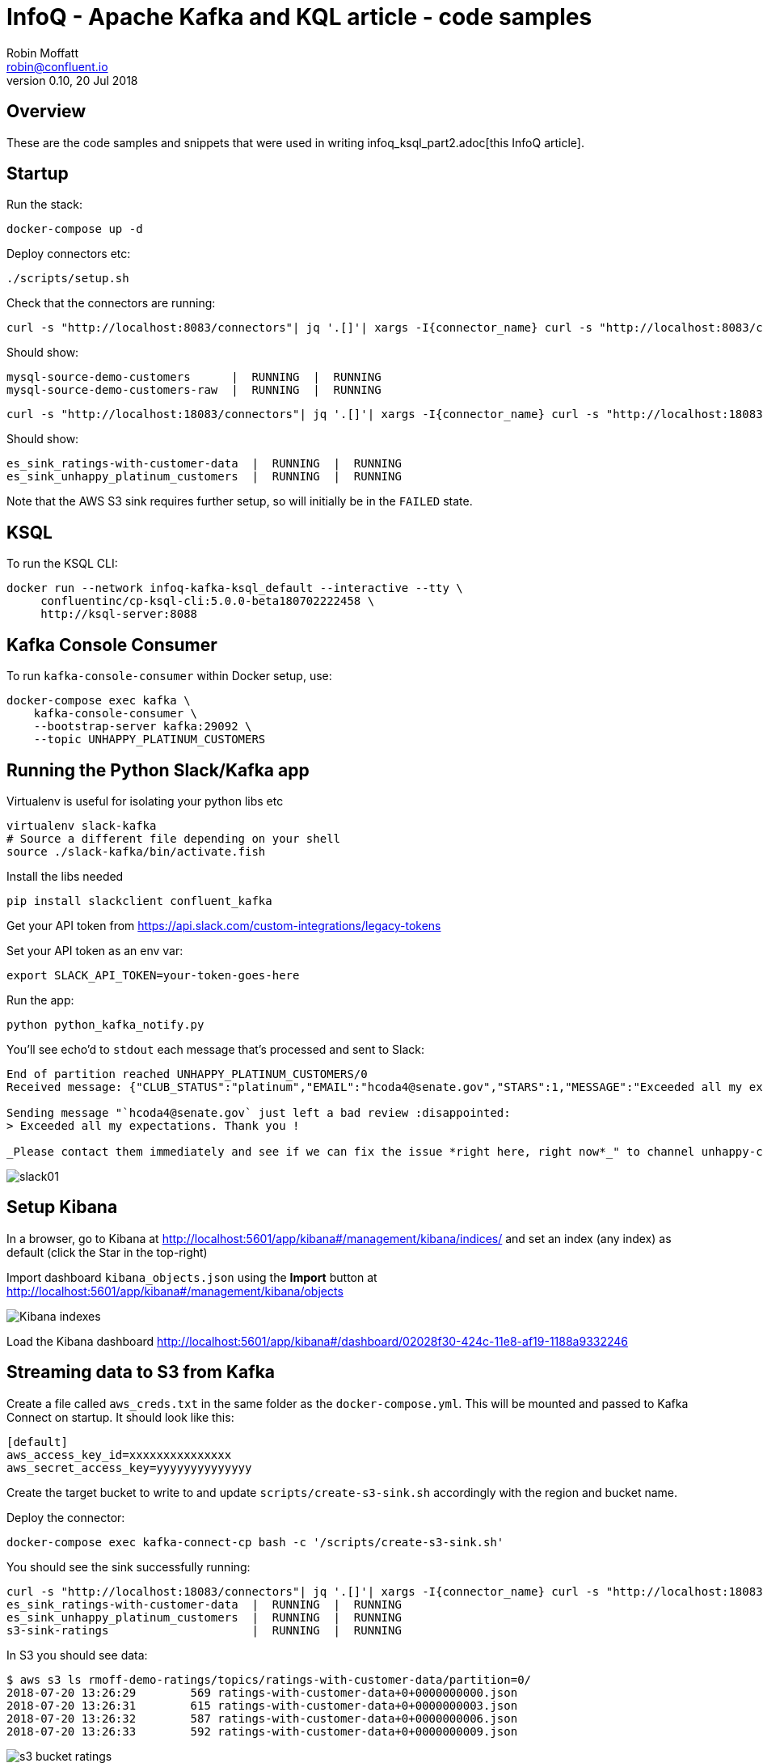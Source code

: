 = InfoQ - Apache Kafka and KQL article - code samples
Robin Moffatt <robin@confluent.io>
v0.10, 20 Jul 2018

== Overview

These are the code samples and snippets that were used in writing infoq_ksql_part2.adoc[this InfoQ article]. 

== Startup 

Run the stack: 

[source,bash]
----
docker-compose up -d
----

Deploy connectors etc: 

[source,bash]
----
./scripts/setup.sh
----

Check that the connectors are running: 

[source,bash]
----
curl -s "http://localhost:8083/connectors"| jq '.[]'| xargs -I{connector_name} curl -s "http://localhost:8083/connectors/"{connector_name}"/status"| jq -c -M '[.name,.connector.state,.tasks[].state]|join(":|:")'| column -s : -t| sed 's/\"//g'| sort
----

Should show: 

[source,bash]
----
mysql-source-demo-customers      |  RUNNING  |  RUNNING
mysql-source-demo-customers-raw  |  RUNNING  |  RUNNING
----

[source,bash]
----
curl -s "http://localhost:18083/connectors"| jq '.[]'| xargs -I{connector_name} curl -s "http://localhost:18083/connectors/"{connector_name}"/status"| jq -c -M '[.name,.connector.state,.tasks[].state]|join(":|:")'| column -s : -t| sed 's/\"//g'| sort
----

Should show: 

[source,bash]
----
es_sink_ratings-with-customer-data  |  RUNNING  |  RUNNING
es_sink_unhappy_platinum_customers  |  RUNNING  |  RUNNING
----

Note that the AWS S3 sink requires further setup, so will initially be in the `FAILED` state. 

== KSQL

To run the KSQL CLI: 

[source,bash]
----
docker run --network infoq-kafka-ksql_default --interactive --tty \
     confluentinc/cp-ksql-cli:5.0.0-beta180702222458 \
     http://ksql-server:8088
----

== Kafka Console Consumer

To run `kafka-console-consumer` within Docker setup, use: 

[source,bash]
----
docker-compose exec kafka \
    kafka-console-consumer \
    --bootstrap-server kafka:29092 \
    --topic UNHAPPY_PLATINUM_CUSTOMERS 
----

== Running the Python Slack/Kafka app

Virtualenv is useful for isolating your python libs etc

[source,bash]
----
virtualenv slack-kafka
# Source a different file depending on your shell
source ./slack-kafka/bin/activate.fish
----

Install the libs needed

[source,bash]
----
pip install slackclient confluent_kafka
----

Get your API token from https://api.slack.com/custom-integrations/legacy-tokens

Set your API token as an env var: 

[source,bash]
----
export SLACK_API_TOKEN=your-token-goes-here
----

Run the app: 

[source,bash]
----
python python_kafka_notify.py
----

You'll see echo'd to `stdout` each message that's processed and sent to Slack: 

[source,bash]
----
End of partition reached UNHAPPY_PLATINUM_CUSTOMERS/0
Received message: {"CLUB_STATUS":"platinum","EMAIL":"hcoda4@senate.gov","STARS":1,"MESSAGE":"Exceeded all my expectations. Thank you !"}

Sending message "`hcoda4@senate.gov` just left a bad review :disappointed:
> Exceeded all my expectations. Thank you !

_Please contact them immediately and see if we can fix the issue *right here, right now*_" to channel unhappy-customers
----

image::images/slack01.png[]

== Setup Kibana

In a browser, go to Kibana at http://localhost:5601/app/kibana#/management/kibana/indices/ and set an index (any index) as default (click the Star in the top-right)

Import dashboard `kibana_objects.json` using the **Import** button at http://localhost:5601/app/kibana#/management/kibana/objects

image::images/kibana_ix01.png[Kibana indexes]

Load the Kibana dashboard http://localhost:5601/app/kibana#/dashboard/02028f30-424c-11e8-af19-1188a9332246

== Streaming data to S3 from Kafka

Create a file called `aws_creds.txt` in the same folder as the `docker-compose.yml`. This will be mounted and passed to Kafka Connect on startup. It should look like this: 

[source,bash]
----
[default]
aws_access_key_id=xxxxxxxxxxxxxxx
aws_secret_access_key=yyyyyyyyyyyyyy
----

Create the target bucket to write to and update `scripts/create-s3-sink.sh` accordingly with the region and bucket name. 

Deploy the connector:

[source,bash]
----
docker-compose exec kafka-connect-cp bash -c '/scripts/create-s3-sink.sh'
----

You should see the sink successfully running: 

[source,bash]
----
curl -s "http://localhost:18083/connectors"| jq '.[]'| xargs -I{connector_name} curl -s "http://localhost:18083/connectors/"{connector_name}"/status"| jq -c -M '[.name,.connector.state,.tasks[].state]|join(":|:")'| column -s : -t| sed 's/\"//g'| sort
es_sink_ratings-with-customer-data  |  RUNNING  |  RUNNING
es_sink_unhappy_platinum_customers  |  RUNNING  |  RUNNING
s3-sink-ratings                     |  RUNNING  |  RUNNING
----

In S3 you should see data: 

[source,bash]
----
$ aws s3 ls rmoff-demo-ratings/topics/ratings-with-customer-data/partition=0/
2018-07-20 13:26:29        569 ratings-with-customer-data+0+0000000000.json
2018-07-20 13:26:31        615 ratings-with-customer-data+0+0000000003.json
2018-07-20 13:26:32        587 ratings-with-customer-data+0+0000000006.json
2018-07-20 13:26:33        592 ratings-with-customer-data+0+0000000009.json
----

image::images/s3_bucket_ratings.png[]

== Streaming data to Google Cloud Storage (GCS) from Kafka

Install the GCS connector: 

[source,bash]
----
docker-compose exec kafka-connect-cp bash -c 'confluent-hub install --no-prompt confluentinc/kafka-connect-gcs:5.0.0'
docker-compose restart kafka-connect-cp
----

Download your service account JSON credentials https://console.cloud.google.com/apis/credentials[from GCP] to a file called `gcp_creds.json`.This will be mounted and passed to Kafka Connect on startup. 

Create the target bucket to write to and update `scripts/create-gcs-sink.sh` accordingly with the region and bucket name. 

Deploy the connector:

[source,bash]
----
docker-compose exec kafka-connect-cp bash -c '/scripts/create-gcs-sink.sh'
----

You should see the sink successfully running: 

[source,bash]
----
curl -s "http://localhost:18083/connectors"| jq '.[]'| xargs -I{connector_name} curl -s "http://localhost:18083/connectors/"{connector_name}"/status"| jq -c -M '[.name,.connector.state,.tasks[].state]|join(":|:")'| column -s : -t| sed 's/\"//g'| sort
…
gcs-sink-ratings                     |  RUNNING  |  RUNNING
----

In GCS you should see data: 

[source,bash]
----
$ aws s3 ls rmoff-demo-ratings/topics/ratings-with-customer-data/partition=0/
2018-07-20 13:26:29        569 ratings-with-customer-data+0+0000000000.json
2018-07-20 13:26:31        615 ratings-with-customer-data+0+0000000003.json
2018-07-20 13:26:32        587 ratings-with-customer-data+0+0000000006.json
2018-07-20 13:26:33        592 ratings-with-customer-data+0+0000000009.json
----

image::images/gcs_bucket_ratings.png[]

You can also send CSV data to GCS for use in Data Studio - see `scripts/create-gcs-sink-csv.sh`. A neater way is probably to go via BigQuery though, since you don't lose the schema that way. 

image::images/gcp_datastudio.png[]

== Streaming data to Google BigQuery from Kafka

Install the BigQuery connector: 

[source,bash]
----
docker-compose exec kafka-connect-cp bash -c 'confluent-hub install --no-prompt wepay/kafka-connect-bigquery:1.1.0'
docker-compose restart kafka-connect-cp
----

Download your service account JSON credentials https://console.cloud.google.com/apis/credentials[from GCP] to a file called `gcp_creds.json`.This will be mounted and passed to Kafka Connect on startup. 

Make sure the dataset exists, create it through the Web UI, or CLI (`./google-cloud-sdk/bin/bq mk ksql_demo`).

Update `scripts/create-gbq-sink.sh` with your BQ project name & dataset.

Deploy the connector:

[source,bash]
----
docker-compose exec kafka-connect-cp bash -c '/scripts/create-gbq-sink.sh'
----

You should see the sink successfully running: 

[source,bash]
----
curl -s "http://localhost:18083/connectors"| jq '.[]'| xargs -I{connector_name} curl -s "http://localhost:18083/connectors/"{connector_name}"/status"| jq -c -M '[.name,.connector.state,.tasks[].state]|join(":|:")'| column -s : -t| sed 's/\"//g'| sort
…
gbq-sink-ratings                     |  RUNNING  |  RUNNING
----

image::images/gbq01.png[]